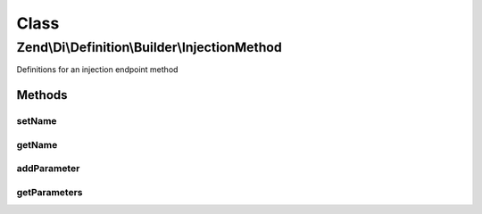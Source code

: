 .. Di/Definition/Builder/InjectionMethod.php generated using docpx on 01/30/13 03:02pm


Class
*****

Zend\\Di\\Definition\\Builder\\InjectionMethod
==============================================

Definitions for an injection endpoint method

Methods
-------

setName
+++++++

.. function:: setName()


    @param  string|null $name

    :rtype: self 



getName
+++++++

.. function:: getName()


    @return null|string



addParameter
++++++++++++

.. function:: addParameter()


    @param  string          $name

    :param string|null: 
    :param mixed|null: 
    :param mixed|null: 

    :rtype: InjectionMethod 



getParameters
+++++++++++++

.. function:: getParameters()


    @return array



